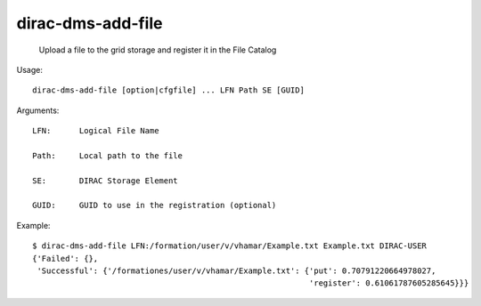 =========================
dirac-dms-add-file
=========================

  Upload a file to the grid storage and register it in the File Catalog

Usage::

  dirac-dms-add-file [option|cfgfile] ... LFN Path SE [GUID]

Arguments::

  LFN:      Logical File Name

  Path:     Local path to the file

  SE:       DIRAC Storage Element

  GUID:     GUID to use in the registration (optional) 

Example::

  $ dirac-dms-add-file LFN:/formation/user/v/vhamar/Example.txt Example.txt DIRAC-USER
  {'Failed': {},
   'Successful': {'/formationes/user/v/vhamar/Example.txt': {'put': 0.70791220664978027,
                                                             'register': 0.61061787605285645}}}

